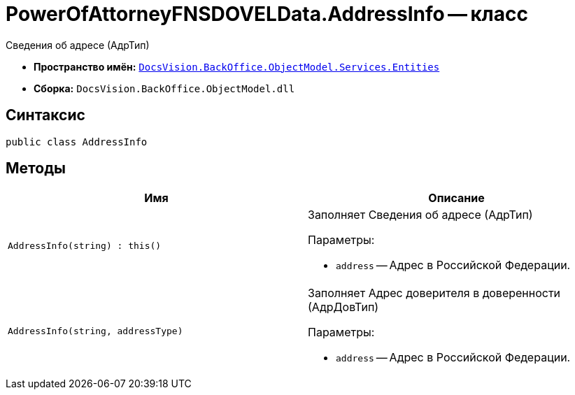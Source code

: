 = PowerOfAttorneyFNSDOVELData.AddressInfo -- класс

Сведения об адресе (АдрТип)

* *Пространство имён:* `xref:Entities/Entities_NS.adoc[DocsVision.BackOffice.ObjectModel.Services.Entities]`
* *Сборка:* `DocsVision.BackOffice.ObjectModel.dll`

== Синтаксис

[source,csharp]
----
public class AddressInfo
----

== Методы

[cols=",",options="header"]
|===
|Имя |Описание

|`AddressInfo(string) : this()` a|Заполняет Сведения об адресе (АдрТип)

.Параметры:
* `address` -- Адрес в Российской Федерации.

|`AddressInfo(string, addressType)` a|Заполняет Адрес доверителя в доверенности (АдрДовТип)

.Параметры:
* `address` -- Адрес в Российской Федерации.

|===

